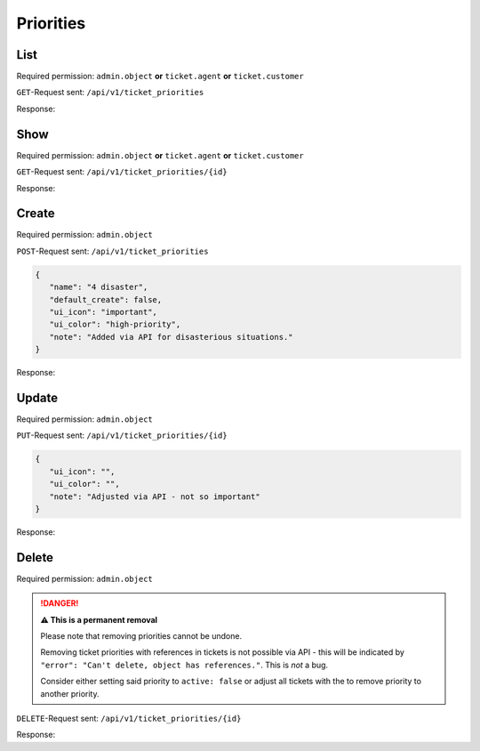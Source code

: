 Priorities
**********

List
====

Required permission:
``admin.object`` **or** ``ticket.agent`` **or** ``ticket.customer``

``GET``-Request sent: ``/api/v1/ticket_priorities``

Response:

.. code-block:: json
   :force:
   
   # HTTP-Code 200 Ok
   
   [
      {
         "id": 1,
         "name": "1 low",
         "default_create": false,
         "ui_icon": "low-priority",
         "ui_color": "low-priority",
         "note": null,
         "active": true,
         "updated_by_id": 1,
         "created_by_id": 1,
         "created_at": "2021-11-03T11:51:13.559Z",
         "updated_at": "2021-11-03T11:51:13.572Z"
      },
      {
         "id": 2,
         "name": "2 normal",
         "default_create": true,
         "ui_icon": null,
         "ui_color": null,
         "note": null,
         "active": true,
         "updated_by_id": 1,
         "created_by_id": 1,
         "created_at": "2021-11-03T11:51:13.570Z",
         "updated_at": "2021-11-03T11:51:13.570Z"
      },
      {
         "id": 3,
         "name": "3 high",
         "default_create": false,
         "ui_icon": "important",
         "ui_color": "high-priority",
         "note": null,
         "active": true,
         "updated_by_id": 1,
         "created_by_id": 1,
         "created_at": "2021-11-03T11:51:13.579Z",
         "updated_at": "2021-11-03T11:51:13.579Z"
      }
   ]


Show
====

Required permission:
``admin.object`` **or** ``ticket.agent`` **or** ``ticket.customer``

``GET``-Request sent: ``/api/v1/ticket_priorities/{id}``

Response:

.. code-block:: json
   :force:
   
   # HTTP-Code 200 Ok
   
   {
      "id": 3,
      "name": "3 high",
      "default_create": false,
      "ui_icon": "important",
      "ui_color": "high-priority",
      "note": null,
      "active": true,
      "updated_by_id": 1,
      "created_by_id": 1,
      "created_at": "2021-11-03T11:51:13.579Z",
      "updated_at": "2021-11-03T11:51:13.579Z"
   }


Create
======

Required permission: ``admin.object``

``POST``-Request sent: ``/api/v1/ticket_priorities``

.. code-block:: json
   
   {
      "name": "4 disaster",
      "default_create": false,
      "ui_icon": "important",
      "ui_color": "high-priority",
      "note": "Added via API for disasterious situations."
   }

Response:

.. code-block:: json
   :force:
   
   # HTTP-Code 201 Created
   
   {
      "id": 4,
      "name": "4 disaster",
      "default_create": false,
      "ui_icon": "important",
      "ui_color": "high-priority",
      "note": "Added via API for disasterious situations.",
      "active": true,
      "updated_by_id": 3,
      "created_by_id": 3,
      "created_at": "2021-11-08T15:31:57.704Z",
      "updated_at": "2021-11-08T15:31:57.704Z"
   }

Update
======

Required permission: ``admin.object``

``PUT``-Request sent: ``/api/v1/ticket_priorities/{id}``

.. code-block:: json
   
   {
      "ui_icon": "",
      "ui_color": "",
      "note": "Adjusted via API - not so important"
   }

Response:

.. code-block:: json
   :force:
   
   # HTTP-Code 200 Ok
   
   {
      "id": 3,
      "ui_icon": "",
      "ui_color": "",
      "note": "Adjusted via API - not so important",
      "updated_by_id": 3,
      "name": "3 high",
      "default_create": false,
      "active": true,
      "created_by_id": 1,
      "created_at": "2021-11-03T11:51:13.579Z",
      "updated_at": "2021-11-08T15:33:12.181Z"
   }


Delete
======

Required permission: ``admin.object``

.. danger:: **⚠ This is a permanent removal**

   Please note that removing priorities cannot be undone.

   Removing ticket priorities with references in tickets is not possible via
   API - this will be indicated by
   ``"error": "Can't delete, object has references."``. This is *not* a bug.

   Consider either setting said priority to ``active: false`` or adjust all
   tickets with the to remove priority to another priority.

``DELETE``-Request sent: ``/api/v1/ticket_priorities/{id}``

Response:

.. code-block:: json
   :force:
   
   # HTTP-Code 200 Ok
   
   {}

